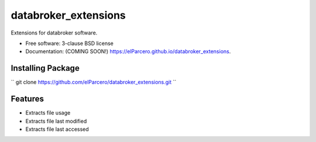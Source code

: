 ===============================
databroker_extensions
===============================

.. image:: https://img.shields.io/travis/elParcero/databroker_extensions.svg
        :target: https://travis-ci.org/elParcero/databroker_extensions

.. image:: https://img.shields.io/pypi/v/databroker_extensions.svg
        :target: https://pypi.python.org/pypi/databroker_extensions


Extensions for databroker software.

* Free software: 3-clause BSD license
* Documentation: (COMING SOON!) https://elParcero.github.io/databroker_extensions.

Installing Package
------------------
``
git clone https://github.com/elParcero/databroker_extensions.git
``

Features
--------

* Extracts file usage 
* Extracts file last modified
* Extracts file last accessed
